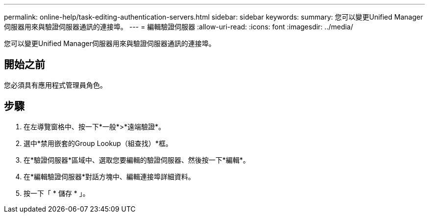 ---
permalink: online-help/task-editing-authentication-servers.html 
sidebar: sidebar 
keywords:  
summary: 您可以變更Unified Manager伺服器用來與驗證伺服器通訊的連接埠。 
---
= 編輯驗證伺服器
:allow-uri-read: 
:icons: font
:imagesdir: ../media/


[role="lead"]
您可以變更Unified Manager伺服器用來與驗證伺服器通訊的連接埠。



== 開始之前

您必須具有應用程式管理員角色。



== 步驟

. 在左導覽窗格中、按一下*一般*>*遠端驗證*。
. 選中*禁用嵌套的Group Lookup（組查找）*框。
. 在*驗證伺服器*區域中、選取您要編輯的驗證伺服器、然後按一下*編輯*。
. 在*編輯驗證伺服器*對話方塊中、編輯連接埠詳細資料。
. 按一下「 * 儲存 * 」。

